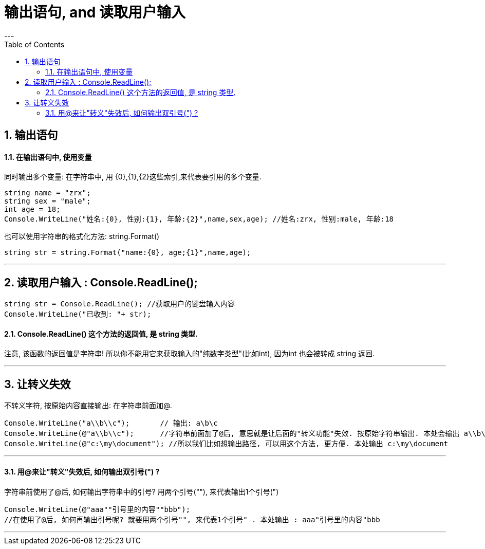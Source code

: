 

= 输出语句, and 读取用户输入
:sectnums:
:toclevels: 3
:toc: left
---

== 输出语句

==== 在输出语句中, 使用变量

同时输出多个变量: 在字符串中, 用 {0},{1},{2}这些索引,来代表要引用的多个变量.

[source, java]
----
string name = "zrx";
string sex = "male";
int age = 18;
Console.WriteLine("姓名:{0}, 性别:{1}, 年龄:{2}",name,sex,age); //姓名:zrx, 性别:male, 年龄:18
----

也可以使用字符串的格式化方法: string.Format()
[source, java]
----
string str = string.Format("name:{0}, age;{1}",name,age);
----


---




== 读取用户输入 : Console.ReadLine();

[source, java]
----
string str = Console.ReadLine(); //获取用户的键盘输入内容
Console.WriteLine("已收到: "+ str);
----


==== Console.ReadLine() 这个方法的返回值, 是 string 类型.

注意, 该函数的返回值是字符串! 所以你不能用它来获取输入的"纯数字类型"(比如int), 因为int 也会被转成 string 返回.

[source, java]
----

----

---

== 让转义失效

不转义字符, 按原始内容直接输出: 在字符串前面加@.

[source, java]
----
Console.WriteLine("a\\b\\c");       // 输出: a\b\c
Console.WriteLine(@"a\\b\\c");      //字符串前面加了@后, 意思就是让后面的"转义功能"失效. 按原始字符串输出. 本处会输出 a\\b\\c
Console.WriteLine(@"c:\my\document"); //所以我们比如想输出路径, 可以用这个方法, 更方便. 本处输出 c:\my\document
----


---



==== 用@来让"转义"失效后, 如何输出双引号(") ?

字符串前使用了@后, 如何输出字符串中的引号? 用两个引号(""), 来代表输出1个引号(")

[source, java]
----
Console.WriteLine(@"aaa""引号里的内容""bbb");
//在使用了@后, 如何再输出引号呢? 就要用两个引号"", 来代表1个引号" . 本处输出 : aaa"引号里的内容"bbb
----

---

